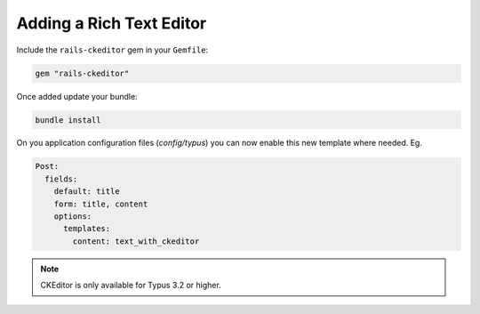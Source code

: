 Adding a Rich Text Editor
=========================

Include the ``rails-ckeditor`` gem in your ``Gemfile``:

.. code-block:: ruby

  gem "rails-ckeditor"

Once added update your bundle:

.. code-block:: bash

  bundle install

On you application configuration files (`config/typus`) you can now enable this
new template where needed. Eg.

.. code-block:: yaml

  Post:
    fields:
      default: title
      form: title, content
      options:
        templates:
          content: text_with_ckeditor

.. note::

   CKEditor is only available for Typus 3.2 or higher.
